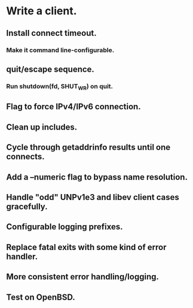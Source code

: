 * Write a client.

** Install connect timeout.

*** Make it command line-configurable.

** quit/escape sequence.

*** Run shutdown(fd, SHUT_WR) on quit.

** Flag to force IPv4/IPv6 connection.

** Clean up includes.

** Cycle through getaddrinfo results until one connects.

** Add a --numeric flag to bypass name resolution.

** Handle "odd" UNPv1e3 and libev client cases gracefully.

** Configurable logging prefixes.

** Replace fatal exits with some kind of error handler.

** More consistent error handling/logging.

** Test on OpenBSD.
